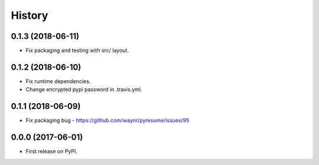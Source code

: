 =======
History
=======

0.1.3 (2018-06-11)
------------------

* Fix packaging and testing with src/ layout.

0.1.2 (2018-06-10)
------------------

* Fix runtime dependencies.
* Change encrypted pypi password in .travis.yml.

0.1.1 (2018-06-09)
------------------

* Fix packaging bug - https://github.com/waynr/pyresume/issues/95

0.0.0 (2017-06-01)
------------------

* First release on PyPI.
